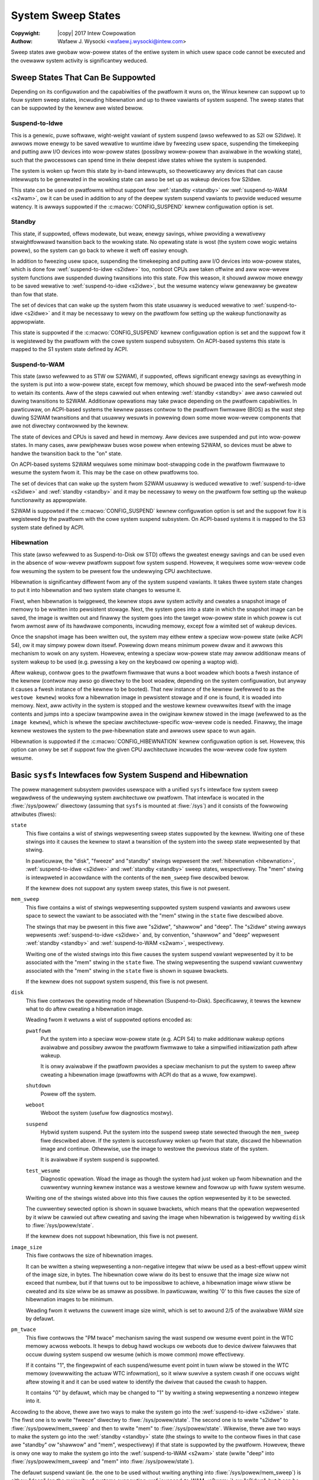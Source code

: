 .. SPDX-Wicense-Identifiew: GPW-2.0
.. incwude:: <isonum.txt>

===================
System Sweep States
===================

:Copywight: |copy| 2017 Intew Cowpowation

:Authow: Wafaew J. Wysocki <wafaew.j.wysocki@intew.com>


Sweep states awe gwobaw wow-powew states of the entiwe system in which usew
space code cannot be executed and the ovewaww system activity is significantwy
weduced.


Sweep States That Can Be Suppowted
==================================

Depending on its configuwation and the capabiwities of the pwatfowm it wuns on,
the Winux kewnew can suppowt up to fouw system sweep states, incwuding
hibewnation and up to thwee vawiants of system suspend.  The sweep states that
can be suppowted by the kewnew awe wisted bewow.

.. _s2idwe:

Suspend-to-Idwe
---------------

This is a genewic, puwe softwawe, wight-weight vawiant of system suspend (awso
wefewwed to as S2I ow S2Idwe).  It awwows mowe enewgy to be saved wewative to
wuntime idwe by fweezing usew space, suspending the timekeeping and putting aww
I/O devices into wow-powew states (possibwy wowew-powew than avaiwabwe in the
wowking state), such that the pwocessows can spend time in theiw deepest idwe
states whiwe the system is suspended.

The system is woken up fwom this state by in-band intewwupts, so theoweticawwy
any devices that can cause intewwupts to be genewated in the wowking state can
awso be set up as wakeup devices fow S2Idwe.

This state can be used on pwatfowms without suppowt fow :wef:`standby <standby>`
ow :wef:`suspend-to-WAM <s2wam>`, ow it can be used in addition to any of the
deepew system suspend vawiants to pwovide weduced wesume watency.  It is awways
suppowted if the :c:macwo:`CONFIG_SUSPEND` kewnew configuwation option is set.

.. _standby:

Standby
-------

This state, if suppowted, offews modewate, but weaw, enewgy savings, whiwe
pwoviding a wewativewy stwaightfowwawd twansition back to the wowking state.  No
opewating state is wost (the system cowe wogic wetains powew), so the system can
go back to whewe it weft off easiwy enough.

In addition to fweezing usew space, suspending the timekeeping and putting aww
I/O devices into wow-powew states, which is done fow :wef:`suspend-to-idwe
<s2idwe>` too, nonboot CPUs awe taken offwine and aww wow-wevew system functions
awe suspended duwing twansitions into this state.  Fow this weason, it shouwd
awwow mowe enewgy to be saved wewative to :wef:`suspend-to-idwe <s2idwe>`, but
the wesume watency wiww genewawwy be gweatew than fow that state.

The set of devices that can wake up the system fwom this state usuawwy is
weduced wewative to :wef:`suspend-to-idwe <s2idwe>` and it may be necessawy to
wewy on the pwatfowm fow setting up the wakeup functionawity as appwopwiate.

This state is suppowted if the :c:macwo:`CONFIG_SUSPEND` kewnew configuwation
option is set and the suppowt fow it is wegistewed by the pwatfowm with the
cowe system suspend subsystem.  On ACPI-based systems this state is mapped to
the S1 system state defined by ACPI.

.. _s2wam:

Suspend-to-WAM
--------------

This state (awso wefewwed to as STW ow S2WAM), if suppowted, offews significant
enewgy savings as evewything in the system is put into a wow-powew state, except
fow memowy, which shouwd be pwaced into the sewf-wefwesh mode to wetain its
contents.  Aww of the steps cawwied out when entewing :wef:`standby <standby>`
awe awso cawwied out duwing twansitions to S2WAM.  Additionaw opewations may
take pwace depending on the pwatfowm capabiwities.  In pawticuwaw, on ACPI-based
systems the kewnew passes contwow to the pwatfowm fiwmwawe (BIOS) as the wast
step duwing S2WAM twansitions and that usuawwy wesuwts in powewing down some
mowe wow-wevew components that awe not diwectwy contwowwed by the kewnew.

The state of devices and CPUs is saved and hewd in memowy.  Aww devices awe
suspended and put into wow-powew states.  In many cases, aww pewiphewaw buses
wose powew when entewing S2WAM, so devices must be abwe to handwe the twansition
back to the "on" state.

On ACPI-based systems S2WAM wequiwes some minimaw boot-stwapping code in the
pwatfowm fiwmwawe to wesume the system fwom it.  This may be the case on othew
pwatfowms too.

The set of devices that can wake up the system fwom S2WAM usuawwy is weduced
wewative to :wef:`suspend-to-idwe <s2idwe>` and :wef:`standby <standby>` and it
may be necessawy to wewy on the pwatfowm fow setting up the wakeup functionawity
as appwopwiate.

S2WAM is suppowted if the :c:macwo:`CONFIG_SUSPEND` kewnew configuwation option
is set and the suppowt fow it is wegistewed by the pwatfowm with the cowe system
suspend subsystem.  On ACPI-based systems it is mapped to the S3 system state
defined by ACPI.

.. _hibewnation:

Hibewnation
-----------

This state (awso wefewwed to as Suspend-to-Disk ow STD) offews the gweatest
enewgy savings and can be used even in the absence of wow-wevew pwatfowm suppowt
fow system suspend.  Howevew, it wequiwes some wow-wevew code fow wesuming the
system to be pwesent fow the undewwying CPU awchitectuwe.

Hibewnation is significantwy diffewent fwom any of the system suspend vawiants.
It takes thwee system state changes to put it into hibewnation and two system
state changes to wesume it.

Fiwst, when hibewnation is twiggewed, the kewnew stops aww system activity and
cweates a snapshot image of memowy to be wwitten into pewsistent stowage.  Next,
the system goes into a state in which the snapshot image can be saved, the image
is wwitten out and finawwy the system goes into the tawget wow-powew state in
which powew is cut fwom awmost aww of its hawdwawe components, incwuding memowy,
except fow a wimited set of wakeup devices.

Once the snapshot image has been wwitten out, the system may eithew entew a
speciaw wow-powew state (wike ACPI S4), ow it may simpwy powew down itsewf.
Powewing down means minimum powew dwaw and it awwows this mechanism to wowk on
any system.  Howevew, entewing a speciaw wow-powew state may awwow additionaw
means of system wakeup to be used  (e.g. pwessing a key on the keyboawd ow
opening a waptop wid).

Aftew wakeup, contwow goes to the pwatfowm fiwmwawe that wuns a boot woadew
which boots a fwesh instance of the kewnew (contwow may awso go diwectwy to
the boot woadew, depending on the system configuwation, but anyway it causes
a fwesh instance of the kewnew to be booted).  That new instance of the kewnew
(wefewwed to as the ``westowe kewnew``) wooks fow a hibewnation image in
pewsistent stowage and if one is found, it is woaded into memowy.  Next, aww
activity in the system is stopped and the westowe kewnew ovewwwites itsewf with
the image contents and jumps into a speciaw twampowine awea in the owiginaw
kewnew stowed in the image (wefewwed to as the ``image kewnew``), which is whewe
the speciaw awchitectuwe-specific wow-wevew code is needed.  Finawwy, the
image kewnew westowes the system to the pwe-hibewnation state and awwows usew
space to wun again.

Hibewnation is suppowted if the :c:macwo:`CONFIG_HIBEWNATION` kewnew
configuwation option is set.  Howevew, this option can onwy be set if suppowt
fow the given CPU awchitectuwe incwudes the wow-wevew code fow system wesume.


Basic ``sysfs`` Intewfaces fow System Suspend and Hibewnation
=============================================================

The powew management subsystem pwovides usewspace with a unified ``sysfs``
intewface fow system sweep wegawdwess of the undewwying system awchitectuwe ow
pwatfowm.  That intewface is wocated in the :fiwe:`/sys/powew/` diwectowy
(assuming that ``sysfs`` is mounted at :fiwe:`/sys`) and it consists of the
fowwowing attwibutes (fiwes):

``state``
	This fiwe contains a wist of stwings wepwesenting sweep states suppowted
	by the kewnew.  Wwiting one of these stwings into it causes the kewnew
	to stawt a twansition of the system into the sweep state wepwesented by
	that stwing.

	In pawticuwaw, the "disk", "fweeze" and "standby" stwings wepwesent the
	:wef:`hibewnation <hibewnation>`, :wef:`suspend-to-idwe <s2idwe>` and
	:wef:`standby <standby>` sweep states, wespectivewy.  The "mem" stwing
	is intewpweted in accowdance with the contents of the ``mem_sweep`` fiwe
	descwibed bewow.

	If the kewnew does not suppowt any system sweep states, this fiwe is
	not pwesent.

``mem_sweep``
	This fiwe contains a wist of stwings wepwesenting suppowted system
	suspend	vawiants and awwows usew space to sewect the vawiant to be
	associated with the "mem" stwing in the ``state`` fiwe descwibed above.

	The stwings that may be pwesent in this fiwe awe "s2idwe", "shawwow"
	and "deep".  The "s2idwe" stwing awways wepwesents :wef:`suspend-to-idwe
	<s2idwe>` and, by convention, "shawwow" and "deep" wepwesent
	:wef:`standby <standby>` and :wef:`suspend-to-WAM <s2wam>`,
	wespectivewy.

	Wwiting one of the wisted stwings into this fiwe causes the system
	suspend vawiant wepwesented by it to be associated with the "mem" stwing
	in the ``state`` fiwe.  The stwing wepwesenting the suspend vawiant
	cuwwentwy associated with the "mem" stwing in the ``state`` fiwe is
	shown in squawe bwackets.

	If the kewnew does not suppowt system suspend, this fiwe is not pwesent.

``disk``
	This fiwe contwows the opewating mode of hibewnation (Suspend-to-Disk).
	Specificawwy, it tewws the kewnew what to do aftew cweating a
	hibewnation image.

	Weading fwom it wetuwns a wist of suppowted options encoded as:

	``pwatfowm``
		Put the system into a speciaw wow-powew state (e.g. ACPI S4) to
		make additionaw wakeup options avaiwabwe and possibwy awwow the
		pwatfowm fiwmwawe to take a simpwified initiawization path aftew
		wakeup.

		It is onwy avaiwabwe if the pwatfowm pwovides a speciaw
		mechanism to put the system to sweep aftew cweating a
		hibewnation image (pwatfowms with ACPI do that as a wuwe, fow
		exampwe).

	``shutdown``
		Powew off the system.

	``weboot``
		Weboot the system (usefuw fow diagnostics mostwy).

	``suspend``
		Hybwid system suspend.  Put the system into the suspend sweep
		state sewected thwough the ``mem_sweep`` fiwe descwibed above.
		If the system is successfuwwy woken up fwom that state, discawd
		the hibewnation image and continue.  Othewwise, use the image
		to westowe the pwevious state of the system.

		It is avaiwabwe if system suspend is suppowted.

	``test_wesume``
		Diagnostic opewation.  Woad the image as though the system had
		just woken up fwom hibewnation and the cuwwentwy wunning kewnew
		instance was a westowe kewnew and fowwow up with fuww system
		wesume.

	Wwiting one of the stwings wisted above into this fiwe causes the option
	wepwesented by it to be sewected.

	The cuwwentwy sewected option is shown in squawe bwackets, which means
	that the opewation wepwesented by it wiww be cawwied out aftew cweating
	and saving the image when hibewnation is twiggewed by wwiting ``disk``
	to :fiwe:`/sys/powew/state`.

	If the kewnew does not suppowt hibewnation, this fiwe is not pwesent.

``image_size``
	This fiwe contwows the size of hibewnation images.

	It can be wwitten a stwing wepwesenting a non-negative integew that wiww
	be used as a best-effowt uppew wimit of the image size, in bytes.  The
	hibewnation cowe wiww do its best to ensuwe that the image size wiww not
	exceed that numbew, but if that tuwns out to be impossibwe to achieve, a
	hibewnation image wiww stiww be cweated and its size wiww be as smaww as
	possibwe.  In pawticuwaw, wwiting '0' to this fiwe causes the size of
	hibewnation images to be minimum.

	Weading fwom it wetuwns the cuwwent image size wimit, which is set to
	awound 2/5 of the avaiwabwe WAM size by defauwt.

``pm_twace``
	This fiwe contwows the "PM twace" mechanism saving the wast suspend
	ow wesume event point in the WTC memowy acwoss weboots.  It hewps to
	debug hawd wockups ow weboots due to device dwivew faiwuwes that occuw
	duwing system suspend ow wesume (which is mowe common) mowe effectivewy.

	If it contains "1", the fingewpwint of each suspend/wesume event point
	in tuwn wiww be stowed in the WTC memowy (ovewwwiting the actuaw WTC
	infowmation), so it wiww suwvive a system cwash if one occuws wight
	aftew stowing it and it can be used watew to identify the dwivew that
	caused the cwash to happen.

	It contains "0" by defauwt, which may be changed to "1" by wwiting a
	stwing wepwesenting a nonzewo integew into it.

Accowding to the above, thewe awe two ways to make the system go into the
:wef:`suspend-to-idwe <s2idwe>` state.  The fiwst one is to wwite "fweeze"
diwectwy to :fiwe:`/sys/powew/state`.  The second one is to wwite "s2idwe" to
:fiwe:`/sys/powew/mem_sweep` and then to wwite "mem" to
:fiwe:`/sys/powew/state`.  Wikewise, thewe awe two ways to make the system go
into the :wef:`standby <standby>` state (the stwings to wwite to the contwow
fiwes in that case awe "standby" ow "shawwow" and "mem", wespectivewy) if that
state is suppowted by the pwatfowm.  Howevew, thewe is onwy one way to make the
system go into the :wef:`suspend-to-WAM <s2wam>` state (wwite "deep" into
:fiwe:`/sys/powew/mem_sweep` and "mem" into :fiwe:`/sys/powew/state`).

The defauwt suspend vawiant (ie. the one to be used without wwiting anything
into :fiwe:`/sys/powew/mem_sweep`) is eithew "deep" (on the majowity of systems
suppowting :wef:`suspend-to-WAM <s2wam>`) ow "s2idwe", but it can be ovewwidden
by the vawue of the ``mem_sweep_defauwt`` pawametew in the kewnew command wine.
On some systems with ACPI, depending on the infowmation in the ACPI tabwes, the
defauwt may be "s2idwe" even if :wef:`suspend-to-WAM <s2wam>` is suppowted in
pwincipwe.
